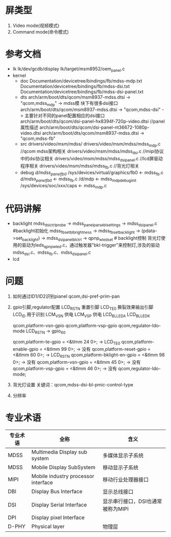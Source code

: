 * 屏类型
  1. Video mode(视频模式)
  2. Command mode(命令模式)
* 参考文档
  + lk
    lk/dev/gcdb/display
    lk/target/msm8952/oem_panel.c
  + kernel
    + doc
      Documentation/devicetree/bindings/fb/mdss-mdp.txt
      Documentation/devicetree/bindings/fb/mdss-dsi.txt
      Documentation/devicetree/bindings/fb/mdss-dsi-panel.txt
    + dts arch/arm/boot/dts/qcom/msm8937-mdss.dtsi -> "qcom,mdss_mdp" -> mdss模
      块下有很多dsi接口arch/arm/boot/dts/qcom/msm8937-mdss.dtsi ->
      "qcom,mdss-dsi" -> 主要针对不同的panel配置相应的dsi接口
      arch/arm/boot/dts/qcom/dsi-panel-hx8394f-720p-video.dtsi //panel属性描述
      arch/arm/boot/dts/qcom/dsi-panel-nt36672-1080p-video.dtsi
      arch/arm/boot/dts/qcom/msm8937-mdss.dtsi -> "qcom,mdss-fb"
    + src
      drivers/video/msm/mdss/
      drivers/video/msm/mdss/mdss_mdp.c         //qcom mdss架构相关
      drivers/video/msm/mdss/mdss_dsi.c         //mipi协议中的dsi协议相关
      drivers/video/msm/mdss/mdss_dsi_panel.c   //lcd屏驱动程序相关
      drivers/video/msm/mdss/mdss_fb.c          //背光灯相关
    + debug
      /d/mdss_panel_fb0/
      /sys/devices/virtual/graphics/fb0   <- mdss_fb.c
      /d/mdss_panel_fb0/                  <- mdss_fb.c
      /d/mdp                              <- mdss_mdp_debug_init
      /sys/devices/soc/xxx/caps           <- mdss_mdp.c
* 代码讲解
  + backlight
    mdss_dsi_ctrl_probe -> mdss_panel_parse_bl_settings -> mdss_dsi_panel.c   #backlight初始化
    mdss_fb_set_bl_brightness -> mdss_fb_set_backlight -> (pdata->set_backlight) -> mdss_dsi_panel_bl_ctrl -> qpnp_wled_set  # backlight控制
    背光灯使用的驱动为leds_qpnp_wled.c，通过触发器"bkl-trigger"来控制灯,涉及的驱动mdss_dsi.c、mdss_fb.c、mdss_dsi_panel.c
  + lcd
* 问题
  1. 如何通过ID1/ID2识别pianel
    qcom,dsi-pref-prim-pan
  2. gpio引脚,regulator配置
     LCD_RST_N   重置引脚
     LCD_TE0     撕裂效果输出引脚
     LCD_ID      用于识别
     LCM_VSN     供电
     LCM_VSP     供电
     LCD_BL_LED_A
     LCD_BL_LED_K
     
     qcom,platform-vsn-gpio
     qcom,platform-vsp-gpio
     qcom,regulator-ldo-mode
     LCD_RST_N -> gpio_60
     
     qcom,platform-te-gpio = <&tlmm 24 0>;         -> LCD_TE0
	   qcom,platform-enable-gpio = <&tlmm 99 0>;     -> 没有
	   qcom,platform-reset-gpio = <&tlmm 60 0>;      -> LCD_RST_N
	   qcom,platform-bklight-en-gpio = <&tlmm 98 0>; -> 没有
     qcom,platform-vsn-gpio = <&tlmm 45 0>;        -> 没有
     qcom,platform-vsp-gpio = <&tlmm 46 0>;        -> 没有
	   qcom,regulator-ldo-mode;
  3. 背光灯设置
     关键词：qcom,mdss-dsi-bl-pmic-control-type
  4. 分辨率
* 专业术语
  | 专业术语 | 全称                                | 含义                              |
  |----------+-------------------------------------+-----------------------------------|
  | MDSS     | Multimedia Display sub system       | 多媒体显示子系统                  |
  | MDSS     | Mobile Display SubSystem            | 移动显示子系统                    |
  | MIPI     | Mobile industry processor interface | 移动行业处理器接口                |
  | DBI      | Display Bus Interface               | 显示总线接口                      |
  | DSI      | Display Serial Interface            | 显示串行接口，DSI也通常被称为MIPI |
  | DPI      | Display pixel Interface             |                                   |
  | D-PHY    | Physical layer                      | 物理层                            |
